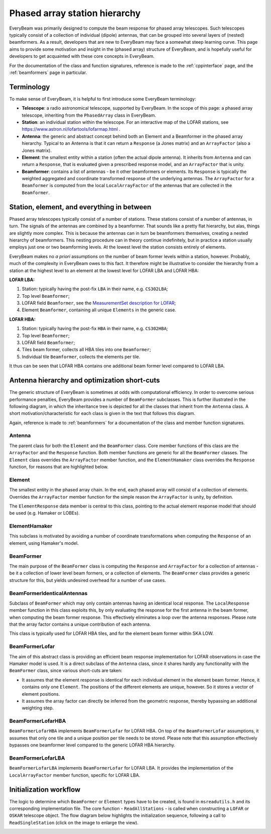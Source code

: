 Phased array station hierarchy
==============================

EveryBeam was primarily designed to compute the beam response for phased array telescopes. Such telescopes typically consist
of a collection of individual (dipole) antennas, that can be grouped into several layers of (nested) beamformers.
As a result, developers that are new to EveryBeam may face a somewhat steep learning curve. This page aims to provide some motivation and
insight in the (phased array) structure of EveryBeam, and is hopefully useful for developers to get
acquainted with these core concepts in EveryBeam.

For the documentation of the class and function signatures, reference is made to the :ref:`cppinterface` page, and the :ref:`beamformers` page in particular.

Terminology
~~~~~~~~~~~

To make sense of EveryBeam, it is helpful to first introduce some EveryBeam terminology:

- **Telescope**: a radio astronomical telescope, supported by EveryBeam. In the scope of this page: a phased array telescope, inheriting from the ``PhasedArray`` class in EveryBeam.
- **Station**: an individual station within the telescope. For an interactive map of the LOFAR stations, see https://www.astron.nl/lofartools/lofarmap.html .
- **Antenna**: the generic and abstract concept behind both an Element and a Beamformer in the phased array hierarchy. Typical to an Antenna is that it can return a ``Response`` (a Jones matrix) and an ``ArrayFactor`` (also a Jones matrix).
- **Element**: the smallest entity within a station (often the actual dipole antenna). It inherits from ``Antenna`` and can return a ``Response``, that is evaluated given a prescribed response model, and an ``ArrayFactor`` that is unity.
- **Beamformer**: contains a list of antennas - be it other beamformers or elements. Its ``Response`` is typically the weighted aggregated and coordinate transformed response of the underlying antennas. The ``ArrayFactor`` for a ``Beamformer`` is computed from the local ``LocalArrayFactor`` of the antennas that are collected in the ``Beamformer``.



Station, element, and everything in between
~~~~~~~~~~~~~~~~~~~~~~~~~~~~~~~~~~~~~~~~~~~

Phased array telescopes typically consist of a number of stations. These stations consist of a number of antennas, in turn. The signals of the antennas are combined by a beamformer.
That sounds like a pretty flat hierarchy, but alas, things are slightly more complex. This is because
the antennas can in turn be beamformers themselves, creating a nested hierarchy of beamformers.
This nesting procedure can in theory continue indefinitely, but in practice a station
usually employs just one or two beamforming levels. At the lowest level the station
consists entirely of elements.

EveryBeam makes no *a priori* assumptions on the number of beam former levels within a station, however. Probably, much of the complexity
in EveryBeam owes to this fact. It therefore might be illustrative to consider the hierarchy from a station at the highest
level to an element at the lowest level for LOFAR LBA and LOFAR HBA:

**LOFAR LBA:**

1. Station: typically having the post-fix ``LBA`` in their name, e.g. ``CS302LBA``;
2. Top level ``Beamformer``;
3. LOFAR field ``Beamformer``, see the `MeasurementSet description for LOFAR <https://www.astron.nl/lofarwiki/lib/exe/fetch.php?media=public:documents:ms2_description_for_lofar_2.08.01.pdf>`_;
4. Element ``Beamformer``, containing all unique ``Elements`` in the generic case.

**LOFAR HBA:**

1. Station: typically having the post-fix ``HBA`` in their name, e.g. ``CS302HBA``;
2. Top level ``Beamformer``;
3. LOFAR field ``Beamformer``;
4. Tiles beam former, collects all HBA tiles into one ``Beamformer``;
5. Individual tile ``Beamformer``, collects the elements per tile.

It thus can be seen that LOFAR HBA contains one additional beam former level compared to LOFAR LBA.


Antenna hierarchy and optimization short-cuts
~~~~~~~~~~~~~~~~~~~~~~~~~~~~~~~~~~~~~~~~~~~~~

The generic structure of EveryBeam is sometimes at odds with computational efficiency. In order to overcome serious performance penalties,
EveryBeam provides a number of ``BeamFormer`` subclasses. This is further illustrated in the following diagram, in which
the inheritance tree is depicted for all the classes that inherit from the ``Antenna`` class. A short motivation/characteristic
for each class is given in the text that follows this diagram.

Again, reference is made to :ref:`beamformers` for a documentation of the class and member function signatures.


.. image:: ../_static/antenna_tree.svg
  :width: 600

Antenna
-------
The parent class for both the ``Element`` and the ``BeamFormer`` class. Core member functions of this class are the
``ArrayFactor`` and the ``Response`` function. Both member functions are generic for all the ``BeamFormer`` classes.
The ``Element`` class overrides the ``ArrayFactor`` member function, and the ``ElementHamaker`` class overrides the
``Response`` function, for reasons that are highlighted below.


Element
-------
The smallest entity in the phased array chain. In the end, each phased array
will consist of a collection of elements. Overrides the ``ArrayFactor`` member function
for the simple reason the ``ArrayFactor`` is unity, by definition.

The ``ElementResponse`` data member is central to this class, pointing to the actual element response model that
should be used (e.g. Hamaker or LOBEs).


ElementHamaker
--------------
This subclass is motivated by avoiding a number of
coordinate transformations when computing the ``Response`` of an element, using Hamaker's model.


BeamFormer
----------
The main purpose of the ``BeamFormer`` class is computing the ``Response`` and ``ArrayFactor`` for a collection of
antennas - be it a collection of lower level beam formers, or a collection of elements. The ``BeamFormer`` class
provides a generic structure for this, but yields undesired overhead for a number of use cases.


BeamFormerIdenticalAntennas
---------------------------
Subclass of ``BeamFormer`` which may only contain antennas having an identical local response.
The ``LocalResponse`` member function in this class exploits this, by only evaluating the response for the
first antenna in the beam former, when computing the beam former response. This effectively eliminates
a loop over the antenna responses. Please note that the array factor contains a unique contribution of each antenna.

This class is typically used for LOFAR HBA tiles, and for the element beam former within SKA LOW.


BeamFormerLofar
---------------
The aim of this abstract class is providing an efficient beam response implementation for LOFAR observations
in case the Hamaker model is used. It is a direct subclass of the ``Antenna`` class, since
it shares hardly any functionality with the ``BeamFormer`` class, since various short-cuts are taken:

- It assumes that the element response is identical for each individual element in the element beam former. Hence, it contains only one ``Element``. The positions of the different elements are unique, however. So it stores a vector of element positions.
- It assumes the array factor can directly be inferred from the geometric response, thereby bypassing an additional weighting step.


BeamFormerLofarHBA
------------------
``BeamFormerLofarHBA`` implements ``BeamFormerLofar`` for LOFAR HBA. On top of the ``BeamFormerLofar`` assumptions, it assumes that only one tile and a unique position per tile needs to be stored.
Please note that this assumption effectively bypasses one beamformer level compared to the generic LOFAR HBA hierarchy.


BeamFormerLofarLBA
------------------
``BeamFormerLofarLBA`` implements ``BeamFormerLofar`` for LOFAR LBA. It provides
the implementation of the ``LocalArrayFactor`` member function, specific for LOFAR LBA.


Initialization workflow
~~~~~~~~~~~~~~~~~~~~~~~

The logic to determine which ``BeamFormer`` or ``Element`` types have to be created, is found in ``msreadutils.h`` and its corresponding implementation file.
The core function - ``ReadAllStations`` - is called when constructing a ``LOFAR`` or ``OSKAR`` telescope object.
The flow diagram below highlights the initialization sequence, following a call to ``ReadSingleStation`` (click on the image to enlarge the view).


.. image:: ../_static/read_station.svg
  :width: 1000

